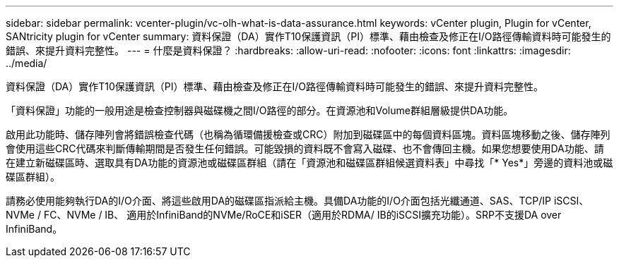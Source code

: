 ---
sidebar: sidebar 
permalink: vcenter-plugin/vc-olh-what-is-data-assurance.html 
keywords: vCenter plugin, Plugin for vCenter, SANtricity plugin for vCenter 
summary: 資料保證（DA）實作T10保護資訊（PI）標準、藉由檢查及修正在I/O路徑傳輸資料時可能發生的錯誤、來提升資料完整性。 
---
= 什麼是資料保證？
:hardbreaks:
:allow-uri-read: 
:nofooter: 
:icons: font
:linkattrs: 
:imagesdir: ../media/


[role="lead"]
資料保證（DA）實作T10保護資訊（PI）標準、藉由檢查及修正在I/O路徑傳輸資料時可能發生的錯誤、來提升資料完整性。

「資料保證」功能的一般用途是檢查控制器與磁碟機之間I/O路徑的部分。在資源池和Volume群組層級提供DA功能。

啟用此功能時、儲存陣列會將錯誤檢查代碼（也稱為循環備援檢查或CRC）附加到磁碟區中的每個資料區塊。資料區塊移動之後、儲存陣列會使用這些CRC代碼來判斷傳輸期間是否發生任何錯誤。可能毀損的資料既不會寫入磁碟、也不會傳回主機。如果您想要使用DA功能、請在建立新磁碟區時、選取具有DA功能的資源池或磁碟區群組（請在「資源池和磁碟區群組候選資料表」中尋找「* Yes*」旁邊的資料池或磁碟區群組）。

請務必使用能夠執行DA的I/O介面、將這些啟用DA的磁碟區指派給主機。具備DA功能的I/O介面包括光纖通道、SAS、TCP/IP iSCSI、NVMe / FC、NVMe / IB、 適用於InfiniBand的NVMe/RoCE和iSER（適用於RDMA/ IB的iSCSI擴充功能）。SRP不支援DA over InfiniBand。
